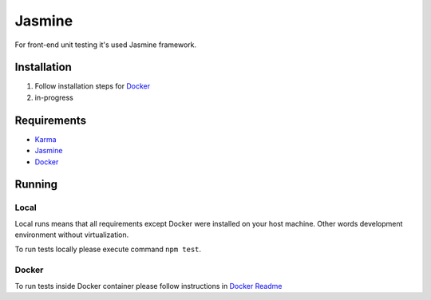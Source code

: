 ********
Jasmine
********

For front-end unit testing it's used Jasmine framework.

Installation
============
#. Follow installation steps for `Docker </docker>`_
#. in-progress

Requirements
============
- `Karma <https://karma-runner.github.io>`_
- `Jasmine <https://jasmine.github.io/>`_
- `Docker <https://www.docker.com/>`_

Running
=======

Local
-----
Local runs means that all requirements except Docker were installed on your host machine.
Other words development environment without virtualization.

To run tests locally please execute command ``npm test``.

Docker
------
To run tests inside Docker container please follow instructions in `Docker Readme <docker/README.rst#run-tests>`_
